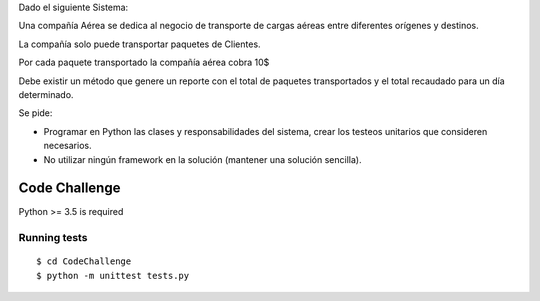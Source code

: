 Dado el siguiente Sistema:

Una compañía Aérea se dedica al negocio de transporte de cargas aéreas entre diferentes orígenes y destinos.

La compañía solo puede transportar paquetes de Clientes.

Por cada paquete transportado la compañía aérea cobra 10$

Debe existir un método que genere un reporte con el total de paquetes transportados y el total recaudado para un día determinado.

Se pide:

+ Programar en Python las clases y responsabilidades del sistema, crear los testeos unitarios que consideren necesarios.

+ No utilizar ningún framework en la solución (mantener una solución sencilla).





Code Challenge
===========
Python >= 3.5 is required

Running tests
~~~~~~~~~~~~~~~~~~~~~~~~~~

::

  $ cd CodeChallenge
  $ python -m unittest tests.py





